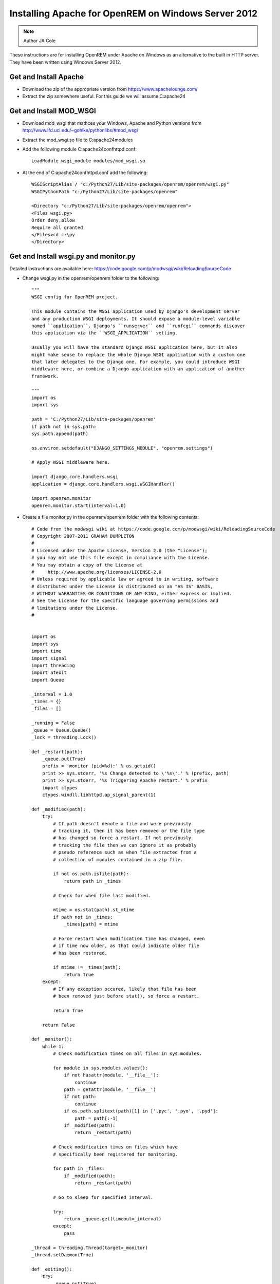 Installing Apache for OpenREM on Windows Server 2012
*************************************************

..  Note:: Author JA Cole

These instructions are for installing OpenREM under Apache on Windows as an alternative to the built in HTTP server. They have been written using Windows Server 2012.

Get and Install Apache
===========================================
    
+ Download the zip of the appropriate version from https://www.apachelounge.com/
+ Extract the zip somewhere useful. For this guide we will assume C:\apache24\

Get and Install MOD_WSGI
========================

+ Download mod_wsgi that mathces your Windows, Apache and Python versions from http://www.lfd.uci.edu/~gohlke/pythonlibs/#mod_wsgi
+ Extract the mod_wsgi.so file to C:\apache24\modules\
+ Add the following module  C:\apache24\conf\httpd.conf::

	LoadModule wsgi_module modules/mod_wsgi.so
	
+ At the end of C:\apache24\conf\httpd.conf add the following::

	WSGIScriptAlias / "c:/Python27/Lib/site-packages/openrem/openrem/wsgi.py"
	WSGIPythonPath "c:/Python27/Lib/site-packages/openrem"

	<Directory "c:/Python27/Lib/site-packages/openrem/openrem">
	<Files wsgi.py>
	Order deny,allow
	Require all granted
	</Files>cd c:\py	
	</Directory>


Get and Install wsgi.py and monitor.py
==============================

Detailed instructions are available here: https://code.google.com/p/modwsgi/wiki/ReloadingSourceCode

+ Change wsgi.py in the openrem/openrem folder to the following::

	"""
	WSGI config for OpenREM project.

	This module contains the WSGI application used by Django's development server
	and any production WSGI deployments. It should expose a module-level variable
	named ``application``. Django's ``runserver`` and ``runfcgi`` commands discover
	this application via the ``WSGI_APPLICATION`` setting.

	Usually you will have the standard Django WSGI application here, but it also
	might make sense to replace the whole Django WSGI application with a custom one
	that later delegates to the Django one. For example, you could introduce WSGI
	middleware here, or combine a Django application with an application of another
	framework.

	"""
	import os
	import sys

	path = 'C:/Python27/Lib/site-packages/openrem'
	if path not in sys.path:
        sys.path.append(path)

	os.environ.setdefault("DJANGO_SETTINGS_MODULE", "openrem.settings")

	# Apply WSGI middleware here.

	import django.core.handlers.wsgi
	application = django.core.handlers.wsgi.WSGIHandler()

	import openrem.monitor
	openrem.monitor.start(interval=1.0)
	
+ Create a file monitor.py in the openrem/openrem folder with the following contents::

	# Code from the modwsgi wiki at https://code.google.com/p/modwsgi/wiki/ReloadingSourceCode
	# Copyright 2007-2011 GRAHAM DUMPLETON
	#
	# Licensed under the Apache License, Version 2.0 (the "License");
	# you may not use this file except in compliance with the License.
	# You may obtain a copy of the License at
	#     http://www.apache.org/licenses/LICENSE-2.0
	# Unless required by applicable law or agreed to in writing, software
	# distributed under the License is distributed on an "AS IS" BASIS,
	# WITHOUT WARRANTIES OR CONDITIONS OF ANY KIND, either express or implied.
	# See the License for the specific language governing permissions and
	# limitations under the License.
	#


	import os
	import sys
	import time
	import signal
	import threading
	import atexit
	import Queue

	_interval = 1.0
	_times = {}
	_files = []

	_running = False
	_queue = Queue.Queue()
	_lock = threading.Lock()

	def _restart(path):
	    _queue.put(True)
	    prefix = 'monitor (pid=%d):' % os.getpid()
	    print >> sys.stderr, '%s Change detected to \'%s\'.' % (prefix, path)
	    print >> sys.stderr, '%s Triggering Apache restart.' % prefix
	    import ctypes
	    ctypes.windll.libhttpd.ap_signal_parent(1)

	def _modified(path):
	    try:
	        # If path doesn't denote a file and were previously
	        # tracking it, then it has been removed or the file type
	        # has changed so force a restart. If not previously
	        # tracking the file then we can ignore it as probably
	        # pseudo reference such as when file extracted from a
	        # collection of modules contained in a zip file.

	        if not os.path.isfile(path):
	            return path in _times

	        # Check for when file last modified.

	        mtime = os.stat(path).st_mtime
	        if path not in _times:
	            _times[path] = mtime

	        # Force restart when modification time has changed, even
	        # if time now older, as that could indicate older file
	        # has been restored.
	
	        if mtime != _times[path]:
	            return True
	    except:
	        # If any exception occured, likely that file has been
	        # been removed just before stat(), so force a restart.
	
	        return True
	
	    return False
	
	def _monitor():
	    while 1:
	        # Check modification times on all files in sys.modules.
	
	        for module in sys.modules.values():
	            if not hasattr(module, '__file__'):
	                continue
	            path = getattr(module, '__file__')
	            if not path:
	                continue
	            if os.path.splitext(path)[1] in ['.pyc', '.pyo', '.pyd']:
	                path = path[:-1]
	            if _modified(path):
	                return _restart(path)
	
	        # Check modification times on files which have
	        # specifically been registered for monitoring.
	
	        for path in _files:
	            if _modified(path):
	                return _restart(path)
	
	        # Go to sleep for specified interval.
	
	        try:
	            return _queue.get(timeout=_interval)
	        except:
	            pass

	_thread = threading.Thread(target=_monitor)
	_thread.setDaemon(True)

	def _exiting():
	    try:
	        _queue.put(True)
	    except:
	        pass
	    _thread.join()

	atexit.register(_exiting)

	def track(path):
	    if not path in _files:
	        _files.append(path)

	def start(interval=1.0):
	    global _interval
	    if interval < _interval:
	        _interval = interval

	    global _running
	    _lock.acquire()
	    if not _running:
	        prefix = 'monitor (pid=%d):' % os.getpid()
	        print >> sys.stderr, '%s Starting change monitor.' % prefix
	        _running = True
	        _thread.start()
    	_lock.release()

Install Micosoft C++ Distributable
================

Install the microsoft C++ distributable making sure the version number matches the version number for the apache and mod_wsgi downloads.
http://www.microsoft.com/en-us/download/details.aspx?id=30679#



Optional: Install apache as a service
=====================================
Run a terminal as administrator.::

c:\apache24\bin\httpd -k install


Setup the URLs
============================================================

Add the following to the openrem urls.py file::

	from django.conf import settings
	if settings.DEBUG:
	    urlpatterns += patterns('django.contrib.staticfiles.views',
	        url(r'^static/(?P<path>.*)$', 'serve'),
	    )

Collect the static files
===========================

Collect your static files by running::

	python manage.py collectstatic

If this fails because openrem lacks a static folder either copy the static folder from remapp to the openrem directory, adjust the openrem settings or set up a link.
To setup a link run::

	mklink /D c:\python27\lib\site-packages\openrem\static c:\python27\lib\site-packages\openrem\remapp\static